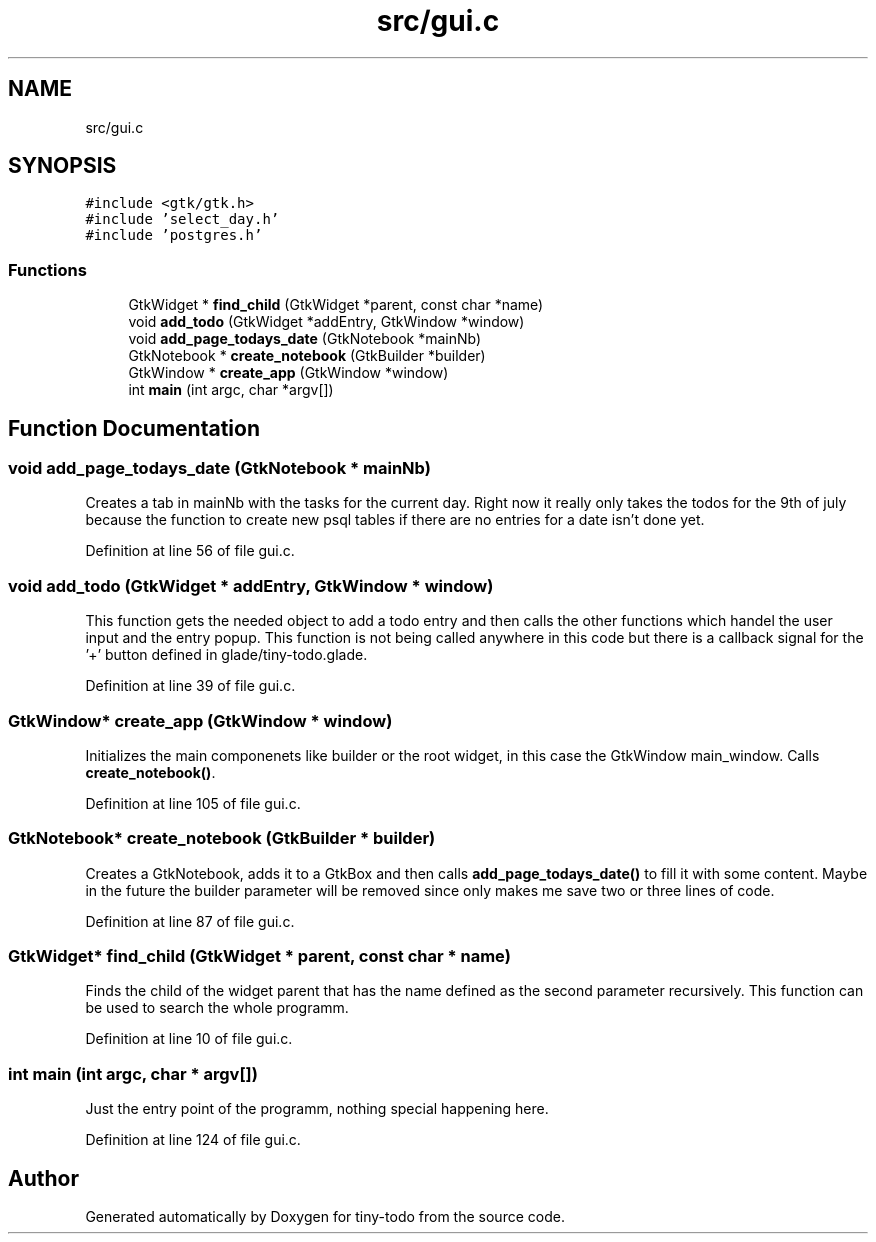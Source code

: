 .TH "src/gui.c" 3 "Wed Jul 24 2019" "Version 0.1" "tiny-todo" \" -*- nroff -*-
.ad l
.nh
.SH NAME
src/gui.c
.SH SYNOPSIS
.br
.PP
\fC#include <gtk/gtk\&.h>\fP
.br
\fC#include 'select_day\&.h'\fP
.br
\fC#include 'postgres\&.h'\fP
.br

.SS "Functions"

.in +1c
.ti -1c
.RI "GtkWidget * \fBfind_child\fP (GtkWidget *parent, const char *name)"
.br
.ti -1c
.RI "void \fBadd_todo\fP (GtkWidget *addEntry, GtkWindow *window)"
.br
.ti -1c
.RI "void \fBadd_page_todays_date\fP (GtkNotebook *mainNb)"
.br
.ti -1c
.RI "GtkNotebook * \fBcreate_notebook\fP (GtkBuilder *builder)"
.br
.ti -1c
.RI "GtkWindow * \fBcreate_app\fP (GtkWindow *window)"
.br
.ti -1c
.RI "int \fBmain\fP (int argc, char *argv[])"
.br
.in -1c
.SH "Function Documentation"
.PP 
.SS "void add_page_todays_date (GtkNotebook * mainNb)"
Creates a tab in mainNb with the tasks for the current day\&. Right now it really only takes the todos for the 9th of july because the function to create new psql tables if there are no entries for a date isn't done yet\&. 
.PP
Definition at line 56 of file gui\&.c\&.
.SS "void add_todo (GtkWidget * addEntry, GtkWindow * window)"
This function gets the needed object to add a todo entry and then calls the other functions which handel the user input and the entry popup\&. This function is not being called anywhere in this code but there is a callback signal for the '+' button defined in glade/tiny-todo\&.glade\&. 
.PP
Definition at line 39 of file gui\&.c\&.
.SS "GtkWindow* create_app (GtkWindow * window)"
Initializes the main componenets like builder or the root widget, in this case the GtkWindow main_window\&. Calls \fBcreate_notebook()\fP\&. 
.PP
Definition at line 105 of file gui\&.c\&.
.SS "GtkNotebook* create_notebook (GtkBuilder * builder)"
Creates a GtkNotebook, adds it to a GtkBox and then calls \fBadd_page_todays_date()\fP to fill it with some content\&. Maybe in the future the builder parameter will be removed since only makes me save two or three lines of code\&. 
.PP
Definition at line 87 of file gui\&.c\&.
.SS "GtkWidget* find_child (GtkWidget * parent, const char * name)"
Finds the child of the widget parent that has the name defined as the second parameter recursively\&. This function can be used to search the whole programm\&. 
.PP
Definition at line 10 of file gui\&.c\&.
.SS "int main (int argc, char * argv[])"
Just the entry point of the programm, nothing special happening here\&. 
.PP
Definition at line 124 of file gui\&.c\&.
.SH "Author"
.PP 
Generated automatically by Doxygen for tiny-todo from the source code\&.
